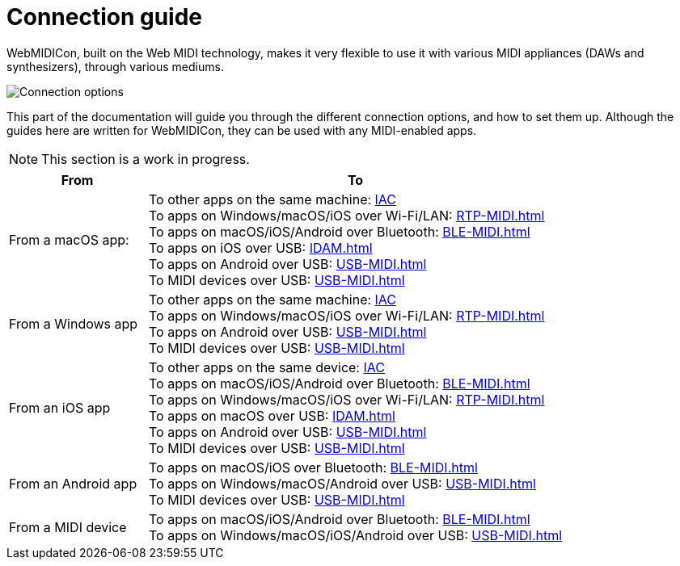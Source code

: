 = Connection guide

WebMIDICon, built on the Web MIDI technology, makes it very flexible to use it with various MIDI appliances (DAWs and synthesizers), through various mediums.

image::ROOT:connection_options.png[Connection options]

This part of the documentation will guide you through the different connection options, and how to set them up.
Although the guides here are written for WebMIDICon, they can be used with any MIDI-enabled apps.

NOTE: This section is a work in progress.

[cols="1,3"]
|===
|From |To

|From a macOS app:
|   To other apps on the same machine: xref:IAC.adoc#macOS[IAC] +
    To apps on Windows/macOS/iOS over Wi-Fi/LAN: xref:RTP-MIDI.adoc[] +
    To apps on macOS/iOS/Android over Bluetooth: xref:BLE-MIDI.adoc[] +
    To apps on iOS over USB: xref:IDAM.adoc[] +
    To apps on Android over USB: xref:USB-MIDI.adoc[] +
    To MIDI devices over USB: xref:USB-MIDI.adoc[]

|From a Windows app
|   To other apps on the same machine: xref:IAC.adoc#Windows[IAC] +
    To apps on Windows/macOS/iOS over Wi-Fi/LAN: xref:RTP-MIDI.adoc[] +
    To apps on Android over USB: xref:USB-MIDI.adoc[] +
    To MIDI devices over USB: xref:USB-MIDI.adoc[]

|From an iOS app
|   To other apps on the same device: xref:IAC.adoc#iOS[IAC] +
    To apps on macOS/iOS/Android over Bluetooth: xref:BLE-MIDI.adoc[] +
    To apps on Windows/macOS/iOS over Wi-Fi/LAN: xref:RTP-MIDI.adoc[] +
    To apps on macOS over USB: xref:IDAM.adoc[] +
    To apps on Android over USB: xref:USB-MIDI.adoc[] +
    To MIDI devices over USB: xref:USB-MIDI.adoc[]

|From an Android app
|   To apps on macOS/iOS over Bluetooth: xref:BLE-MIDI.adoc[] +
    To apps on Windows/macOS/Android over USB: xref:USB-MIDI.adoc[] +
    To MIDI devices over USB: xref:USB-MIDI.adoc[]

|From a MIDI device
|   To apps on macOS/iOS/Android over Bluetooth: xref:BLE-MIDI.adoc[] +
    To apps on Windows/macOS/iOS/Android over USB: xref:USB-MIDI.adoc[]
|===